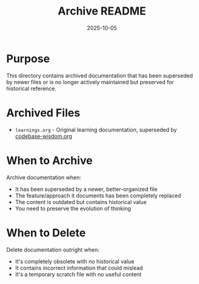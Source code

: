 #+TITLE: Archive README
#+DATE: 2025-10-05

* Purpose

This directory contains archived documentation that has been superseded by newer files or is no longer actively maintained but preserved for historical reference.

* Archived Files

- =learnings.org= - Original learning documentation, superseded by [[file:../codebase-wisdom.org][codebase-wisdom.org]]

* When to Archive

Archive documentation when:
- It has been superseded by a newer, better-organized file
- The feature/approach it documents has been completely replaced
- The content is outdated but contains historical value
- You need to preserve the evolution of thinking

* When to Delete

Delete documentation outright when:
- It's completely obsolete with no historical value
- It contains incorrect information that could mislead
- It's a temporary scratch file with no useful content
